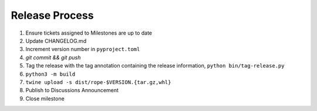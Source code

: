 Release Process
===============

1. Ensure tickets assigned to Milestones are up to date
2. Update CHANGELOG.md
3. Increment version number in ``pyproject.toml``
4. `git commit && git push`
5. Tag the release with the tag annotation containing the release information,
   ``python bin/tag-release.py``
6. ``python3 -m build``
7. ``twine upload -s dist/rope-$VERSION.{tar.gz,whl}``
8. Publish to Discussions Announcement
9. Close milestone

